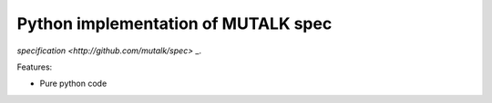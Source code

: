 Python implementation of MUTALK spec
====================================

`specification <http://github.com/mutalk/spec>` _.

Features:

* Pure python code